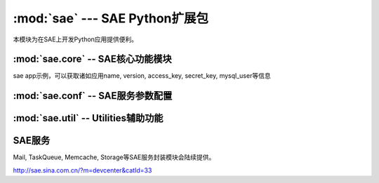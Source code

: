 :mod:`sae` --- SAE Python扩展包
==============================================================

.. module:: sae
   :synopsis: SAE Python扩展包
.. moduleauthor:: 
.. sectionauthor:: 


本模块为在SAE上开发Python应用提供便利。

.. function:: create_wsgi_app(app)

   将标准wsgi应用封装为适宜在SAE上运行的应用


:mod:`sae.core` -- SAE核心功能模块
-------------------------------------------------

.. module:: sae.core
   :synopsis: SAE核心功能模块

.. class:: Application()

   sae app示例，可以获取诸如应用name, version, access_key, secret_key, mysql_user等信息


.. function:: get_access_key()

   获取应用access_key的另一种方法

.. function:: get_secret_key()

.. function:: get_trusted_hosts()
   
   获取可信主机列表，在此列表中的可直接访问，否则通过fetchurl服务转发

.. attribute:: environ

   wsgi应用的environ环境变量副本，只读，由sae.create_wsgi_app设置。


:mod:`sae.conf` -- SAE服务参数配置
-------------------------------------------------

.. module:: sae.conf
   :synopsis: SAE服务参数配置

.. attribute:: SAE_MYSQL_HOST_M

.. attribute:: SAE_MYSQL_HOST_S

.. attribute:: SAE_FETCHURL_HOST

   SAE服务端参数配置


:mod:`sae.util` -- Utilities辅助功能
-------------------------------------------------

.. module:: sae.util
   :synopsis: 

.. function:: get_signature(key, msg)

   签名算法

.. function:: get_signatured_headers(headers)

   对list格式的headers进些签名，返回dict格式的headers

   输入headers示例:  [('Content-type', 'text/plain'), ...]


SAE服务
------------------
Mail, TaskQueue, Memcache, Storage等SAE服务封装模块会陆续提供。

http://sae.sina.com.cn/?m=devcenter&catId=33

